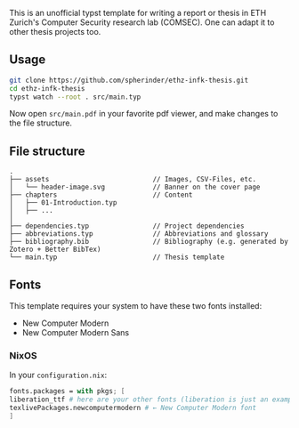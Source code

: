 This is an unofficial typst template for writing a report or thesis in ETH Zurich's Computer Security research lab (COMSEC). One can adapt it to other thesis projects too.

** Usage
#+begin_src bash
git clone https://github.com/spherinder/ethz-infk-thesis.git
cd ethz-infk-thesis
typst watch --root . src/main.typ
#+end_src

Now open ~src/main.pdf~ in your favorite pdf viewer, and make changes to the file structure.

** File structure
#+begin_src
.
├── assets                          // Images, CSV-Files, etc.
│   └── header-image.svg            // Banner on the cover page
├── chapters                        // Content
│   ├── 01-Introduction.typ
│   ├── ...
│
├── dependencies.typ                // Project dependencies
├── abbreviations.typ               // Abbreviations and glossary
├── bibliography.bib                // Bibliography (e.g. generated by Zotero + Better BibTex)
└── main.typ                        // Thesis template
#+end_src

** Fonts
This template requires your system to have these two fonts installed:
- New Computer Modern
- New Computer Modern Sans

*** NixOS
In your ~configuration.nix~:
#+begin_src nix
fonts.packages = with pkgs; [
liberation_ttf # here are your other fonts (liberation is just an example)
texlivePackages.newcomputermodern # ← New Computer Modern font
]
#+end_src

# ** Development
# In case you want to contribute, check out the repo into a [typst package directory](https://github.com/typst/packages?tab=readme-ov-file#local-packages)

# *** Example for Linux:
# Local package path: `~/.local/share/typst/packages/local/optimal-ovgu-thesis/0.1.0`

# ```sh
# mkdir -p ~/.local/share/typst/packages/local/optimal-ovgu-thesis
# cd ~/.local/share/typst/packages/local/optimal-ovgu-thesis
# git clone git@github.com:v411e/optimal-ovgu-thesis.git
# mv optimal-ovgu-thesis 0.1.0
# ```

# This will make the package available locally, so you can use `typst init "@local/optimal-ovgu-thesis:0.1.0"` to create a test-project from the template.
